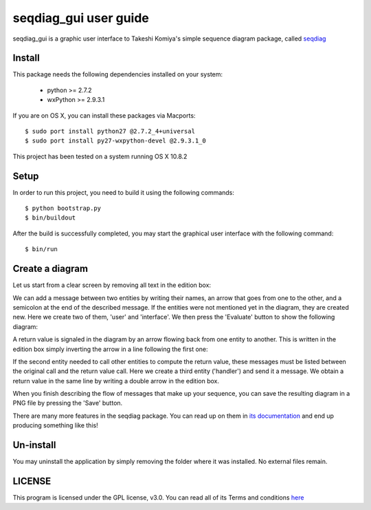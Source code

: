 ======================
seqdiag_gui user guide
======================

seqdiag_gui is a graphic user interface to Takeshi Komiya's simple sequence
diagram package, called seqdiag_

.. _seqdiag: https://bitbucket.org/tk0miya/seqdiag

Install
=======

This package needs the following dependencies installed on your system:

  - python >= 2.7.2
  - wxPython >= 2.9.3.1

If you are on OS X, you can install these packages via Macports::

  $ sudo port install python27 @2.7.2_4+universal
  $ sudo port install py27-wxpython-devel @2.9.3.1_0

This project has been tested on a system running OS X 10.8.2

Setup
=====

In order to run this project, you need to build it using the following
commands::

  $ python bootstrap.py
  $ bin/buildout

After the build is successfully completed, you may start the graphical user
interface with the following command::

  $ bin/run

Create a diagram
================

Let us start from a clear screen by removing all text in the edition box:

.. image:: http://logc.github.com/seqdiag_gui/images/screen-01.png
  :alt: Step 01: cleared up

We can add a message between two entities by writing their names, an arrow that
goes from one to the other, and a semicolon at the end of the described
message. If the entities were not mentioned yet in the diagram, they are
created new. Here we create two of them, 'user'  and 'interface'. We then press
the 'Evaluate' button to show the following diagram:

.. image:: http://logc.github.com/seqdiag_gui/images/screen-02.png
   :alt: Step 02: first message

A return value is signaled in the diagram by an arrow flowing back from one
entity to another. This is written in the edition box simply inverting the
arrow in a line following the first one:

.. image:: http://logc.github.com/seqdiag_gui/images/screen-03.png
   :alt: Step 03: return value

If the second entity needed to call other entities to compute the return value,
these messages must be listed between the original call and the return value
call. Here we create a third entity ('handler') and send it a message. We
obtain a return value in the same line by writing a double arrow in the edition
box.

.. image:: http://logc.github.com/seqdiag_gui/images/screen-04.png
   :alt: Step 04: nested calls

When you finish describing the flow of messages that make up your sequence, you
can save the resulting diagram in a PNG file by pressing the 'Save' button.

There are many more features in the seqdiag package. You can read up on them in
`its documentation <http://blockdiag.com/en/seqdiag/index.html>`_ and end up
producing something like this!

.. image:: http://logc.github.com/seqdiag_gui/images/screen-05.png
   :alt: Step 05: complex diagram


Un-install
==========

You may uninstall the application by simply removing the folder where it was
installed. No external files remain.

LICENSE
=======

This program is licensed under the GPL license, v3.0. You can read all of its
Terms and conditions `here <http://www.gnu.org/licenses/gpl.html>`_
